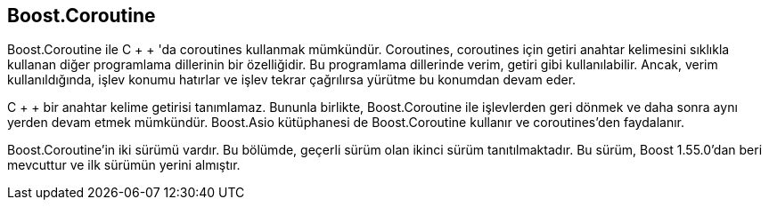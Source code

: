 == Boost.Coroutine

Boost.Coroutine ile C + + 'da coroutines kullanmak mümkündür. Coroutines, coroutines için getiri anahtar kelimesini sıklıkla kullanan diğer programlama dillerinin bir özelliğidir. Bu programlama dillerinde verim, getiri gibi kullanılabilir. Ancak, verim kullanıldığında, işlev konumu hatırlar ve işlev tekrar çağrılırsa yürütme bu konumdan devam eder.

C + + bir anahtar kelime getirisi tanımlamaz. Bununla birlikte, Boost.Coroutine ile işlevlerden geri dönmek ve daha sonra aynı yerden devam etmek mümkündür. Boost.Asio kütüphanesi de Boost.Coroutine kullanır ve coroutines'den faydalanır.

Boost.Coroutine'in iki sürümü vardır. Bu bölümde, geçerli sürüm olan ikinci sürüm tanıtılmaktadır. Bu sürüm, Boost 1.55.0'dan beri mevcuttur ve ilk sürümün yerini almıştır.




